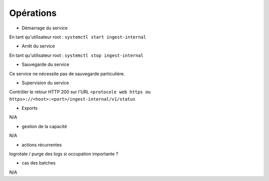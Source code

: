 Opérations
##########

* Démarrage du service

En tant qu'utilisateur root : 
``systemctl start ingest-internal``

* Arrêt du service

En tant qu'utilisateur root : 
``systemctl stop ingest-internal``


* Sauvegarde du service

Ce service ne nécessite pas de sauvegarde particulière.

* Supervision du service

Contrôler le retour HTTP 200 sur l'URL ``<protocole web https ou https>://<host>:<port>/ingest-internal/v1/status``

* Exports

N/A

* gestion de la capacité

N/A

* actions récurrentes

logrotate / purge des logs si occupation importante ?

*  cas des batches

N/A

